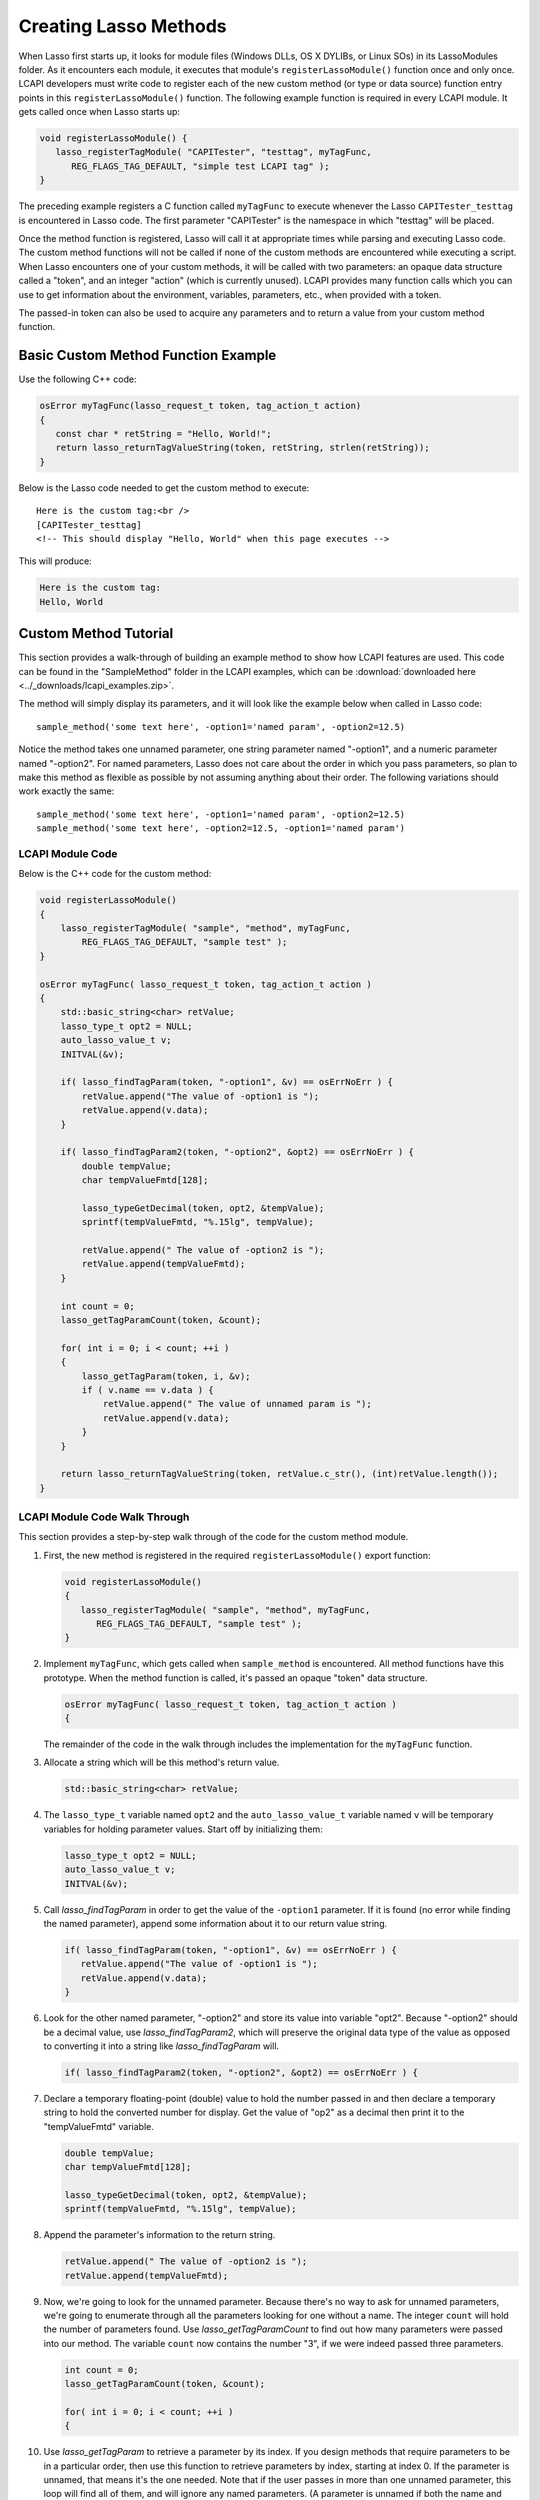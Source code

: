 .. default-domain:: c
.. default-role:: func

.. _lcapi-methods:

**********************
Creating Lasso Methods
**********************

When Lasso first starts up, it looks for module files (Windows DLLs, OS X
DYLIBs, or Linux SOs) in its LassoModules folder. As it encounters each module,
it executes that module's ``registerLassoModule()`` function once and only once.
LCAPI developers must write code to register each of the new custom method (or
type or data source) function entry points in this ``registerLassoModule()``
function. The following example function is required in every LCAPI module. It
gets called once when Lasso starts up:

.. code-block:: c++

   void registerLassoModule() {
      lasso_registerTagModule( "CAPITester", "testtag", myTagFunc,
         REG_FLAGS_TAG_DEFAULT, "simple test LCAPI tag" );
   }

The preceding example registers a C function called ``myTagFunc`` to execute
whenever the Lasso ``CAPITester_testtag`` is encountered in Lasso code. The
first parameter "CAPITester" is the namespace in which "testtag" will be placed.

Once the method function is registered, Lasso will call it at appropriate times
while parsing and executing Lasso code. The custom method functions will not be
called if none of the custom methods are encountered while executing a script.
When Lasso encounters one of your custom methods, it will be called with two
parameters: an opaque data structure called a "token", and an integer "action"
(which is currently unused). LCAPI provides many function calls which you can
use to get information about the environment, variables, parameters, etc., when
provided with a token.

The passed-in token can also be used to acquire any parameters and to return a
value from your custom method function.

Basic Custom Method Function Example
====================================

Use the following C++ code:

.. code-block:: c++

   osError myTagFunc(lasso_request_t token, tag_action_t action)
   {
      const char * retString = "Hello, World!";
      return lasso_returnTagValueString(token, retString, strlen(retString));
   }

Below is the Lasso code needed to get the custom method to execute::

   Here is the custom tag:<br />
   [CAPITester_testtag]
   <!-- This should display "Hello, World" when this page executes -->

This will produce:

.. code-block:: none

   Here is the custom tag:
   Hello, World


Custom Method Tutorial
======================

This section provides a walk-through of building an example method to show how
LCAPI features are used. This code can be found in the "SampleMethod" folder in
the LCAPI examples, which can be :download:`downloaded here
<../_downloads/lcapi_examples.zip>`.

The method will simply display its parameters, and it will look like the example
below when called in Lasso code::

   sample_method('some text here', -option1='named param', -option2=12.5)

Notice the method takes one unnamed parameter, one string parameter named
"-option1", and a numeric parameter named "-option2". For named parameters,
Lasso does not care about the order in which you pass parameters, so plan to
make this method as flexible as possible by not assuming anything about their
order. The following variations should work exactly the same::

   sample_method('some text here', -option1='named param', -option2=12.5)
   sample_method('some text here', -option2=12.5, -option1='named param')


LCAPI Module Code
-----------------

Below is the C++ code for the custom method:

.. code-block:: c++

   void registerLassoModule()
   {
       lasso_registerTagModule( "sample", "method", myTagFunc,
           REG_FLAGS_TAG_DEFAULT, "sample test" );
   }

   osError myTagFunc( lasso_request_t token, tag_action_t action )
   {
       std::basic_string<char> retValue;
       lasso_type_t opt2 = NULL;
       auto_lasso_value_t v;
       INITVAL(&v);

       if( lasso_findTagParam(token, "-option1", &v) == osErrNoErr ) {
           retValue.append("The value of -option1 is ");
           retValue.append(v.data);
       }

       if( lasso_findTagParam2(token, "-option2", &opt2) == osErrNoErr ) {
           double tempValue;
           char tempValueFmtd[128];

           lasso_typeGetDecimal(token, opt2, &tempValue);
           sprintf(tempValueFmtd, "%.15lg", tempValue);

           retValue.append(" The value of -option2 is ");
           retValue.append(tempValueFmtd);
       }

       int count = 0;
       lasso_getTagParamCount(token, &count);

       for( int i = 0; i < count; ++i )
       {
           lasso_getTagParam(token, i, &v);
           if ( v.name == v.data ) {
               retValue.append(" The value of unnamed param is ");
               retValue.append(v.data);
           }
       }

       return lasso_returnTagValueString(token, retValue.c_str(), (int)retValue.length());
   }


LCAPI Module Code Walk Through
------------------------------

This section provides a step-by-step walk through of the code for the custom
method module.

#. First, the new method is registered in the required ``registerLassoModule()``
   export function:

   .. code-block:: c++

      void registerLassoModule()
      {
         lasso_registerTagModule( "sample", "method", myTagFunc,
            REG_FLAGS_TAG_DEFAULT, "sample test" );
      }

#. Implement ``myTagFunc``, which gets called when ``sample_method`` is
   encountered. All method functions have this prototype. When the method
   function is called, it's passed an opaque "token" data structure.

   .. code-block:: c++

      osError myTagFunc( lasso_request_t token, tag_action_t action )
      {

   The remainder of the code in the walk through includes the implementation for
   the ``myTagFunc`` function.

#. Allocate a string which will be this method's return value.

   .. code-block:: c++

      std::basic_string<char> retValue;

#. The ``lasso_type_t`` variable named ``opt2`` and the ``auto_lasso_value_t``
   variable named ``v`` will be temporary variables for holding parameter
   values. Start off by initializing them:

   .. code-block:: c++

      lasso_type_t opt2 = NULL;
      auto_lasso_value_t v;
      INITVAL(&v);

#. Call `lasso_findTagParam` in order to get the value of the ``-option1``
   parameter. If it is found (no error while finding the named parameter),
   append some information about it to our return value string.

   .. code-block:: c++

      if( lasso_findTagParam(token, "-option1", &v) == osErrNoErr ) {
         retValue.append("The value of -option1 is ");
         retValue.append(v.data);
      }

#. Look for the other named parameter, "-option2" and store its value into
   variable "opt2". Because "-option2" should be a decimal value, use
   `lasso_findTagParam2`, which will preserve the original data type of the
   value as opposed to converting it into a string like `lasso_findTagParam`
   will.

   .. code-block:: c++

      if( lasso_findTagParam2(token, "-option2", &opt2) == osErrNoErr ) {

#. Declare a temporary floating-point (double) value to hold the number passed
   in and then declare a temporary string to hold the converted number for
   display. Get the value of "op2" as a decimal then print it to the
   "tempValueFmtd" variable.

   .. code-block:: c++

      double tempValue;
      char tempValueFmtd[128];

      lasso_typeGetDecimal(token, opt2, &tempValue);
      sprintf(tempValueFmtd, "%.15lg", tempValue);

#. Append the parameter's information to the return string.

   .. code-block:: c++

      retValue.append(" The value of -option2 is ");
      retValue.append(tempValueFmtd);

#. Now, we're going to look for the unnamed parameter. Because there's no way to
   ask for unnamed parameters, we're going to enumerate through all the
   parameters looking for one without a name. The integer ``count`` will hold
   the number of parameters found. Use `lasso_getTagParamCount` to find out how
   many parameters were passed into our method. The variable ``count`` now
   contains the number "3", if we were indeed passed three parameters.

   .. code-block:: c++

      int count = 0;
      lasso_getTagParamCount(token, &count);

      for( int i = 0; i < count; ++i )
      {

#. Use `lasso_getTagParam` to retrieve a parameter by its index. If you
   design methods that require parameters to be in a particular order, then use
   this function to retrieve parameters by index, starting at index 0. If the
   parameter is unnamed, that means it's the one needed. Note that if the user
   passes in more than one unnamed parameter, this loop will find all of them,
   and will ignore any named parameters. (A parameter is unnamed if both the
   name and data of the struct point to the same value.)

   .. code-block:: c++

      lasso_getTagParam(token, i, &v);
      if ( v.name == v.data ) {

#. Again, append a descriptive line of text about the unnamed parameter and its
   value.

   .. code-block:: c++

      if ( v.name == v.data ) {
         retValue.append(" The value of unnamed param is ");
         retValue.append(v.data);
      }

#. Returning an error code is very important. If you return a non-zero error
   code, then the interpreter will throw an exception indicating that this
   method failed fatally and Lasso's standard page error routines will display
   an error message. In our example, `lasso_returnTagValueString` will return
   an error if it has a problem setting the return value.

   .. code-block:: c++

      return lasso_returnTagValueString(token, retValue.c_str(), (int)retValue.length());
